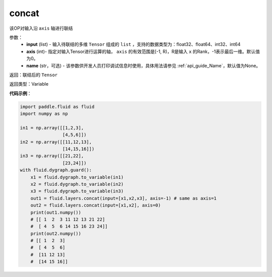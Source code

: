 .. _cn_api_fluid_layers_concat:

concat
-------------------------------

.. py:function:: paddle.fluid.layers.concat(input,axis=0,name=None)

该OP对输入沿 ``axis`` 轴进行联结

参数：
    - **input** (list) - 输入待联结的多维 ``Tensor`` 组成的 ``list`` ，支持的数据类型为：float32、float64、int32、int64
    - **axis** (int)- 指定对输入Tensor进行运算的轴， ``axis`` 的有效范围是[-1, R)，R是输入 ``x`` 的Rank，-1表示最后一维。默认值为0。
    - **name** (str，可选) - 该参数供开发人员打印调试信息时使用，具体用法请参见 :ref:`api_guide_Name`，默认值为None。

返回：联结后的 ``Tensor``

返回类型：Variable

**代码示例**：

.. code-block:: python

  import paddle.fluid as fluid
  import numpy as np

  in1 = np.array([[1,2,3],
                  [4,5,6]])
  in2 = np.array([[11,12,13],
                  [14,15,16]])
  in3 = np.array([[21,22],
                  [23,24]])
  with fluid.dygraph.guard():
      x1 = fluid.dygraph.to_variable(in1)
      x2 = fluid.dygraph.to_variable(in2)
      x3 = fluid.dygraph.to_variable(in3)
      out1 = fluid.layers.concat(input=[x1,x2,x3], axis=-1) # same as axis=1
      out2 = fluid.layers.concat(input=[x1,x2], axis=0)
      print(out1.numpy())
      # [[ 1  2  3 11 12 13 21 22]
      #  [ 4  5  6 14 15 16 23 24]]
      print(out2.numpy())
      # [[ 1  2  3]
      #  [ 4  5  6]
      #  [11 12 13]
      #  [14 15 16]]
